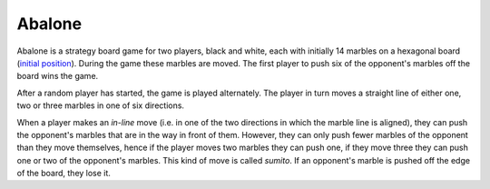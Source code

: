 Abalone
=======

Abalone is a strategy board game for two players, black and white, each with
initially 14 marbles on a hexagonal board (`initial position <https://en.wikipedia.org/wiki/File:Abalone_standard.svg>`_). During the game
these marbles are moved. The first player to push six of the opponent's marbles
off the board wins the game.

After a random player has started, the game is played alternately. The player
in turn moves a straight line of either one, two or three marbles in one of six
directions.

When a player makes an *in-line* move (i.e. in one of the two directions in
which the marble line is aligned), they can push the opponent's marbles that
are in the way in front of them. However, they can only push fewer marbles of
the opponent than they move themselves, hence if the player moves two marbles
they can push one, if they move three they can push one or two of the
opponent's marbles. This kind of move is called *sumito*. If an opponent's
marble is pushed off the edge of the board, they lose it.
